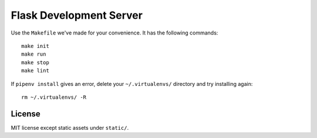 .. _Pipenv: https://docs.pipenv.org/
.. _Flask: http://flask.pocoo.org/

Flask Development Server
========================

Use the ``Makefile`` we've made for your convenience. It has the following commands::

  make init
  make run
  make stop
  make lint

If ``pipenv install`` gives an error, delete your ``~/.virtualenvs/`` directory and try installing again::

  rm ~/.virtualenvs/ -R

License
-------

MIT license except static assets under ``static/``.
